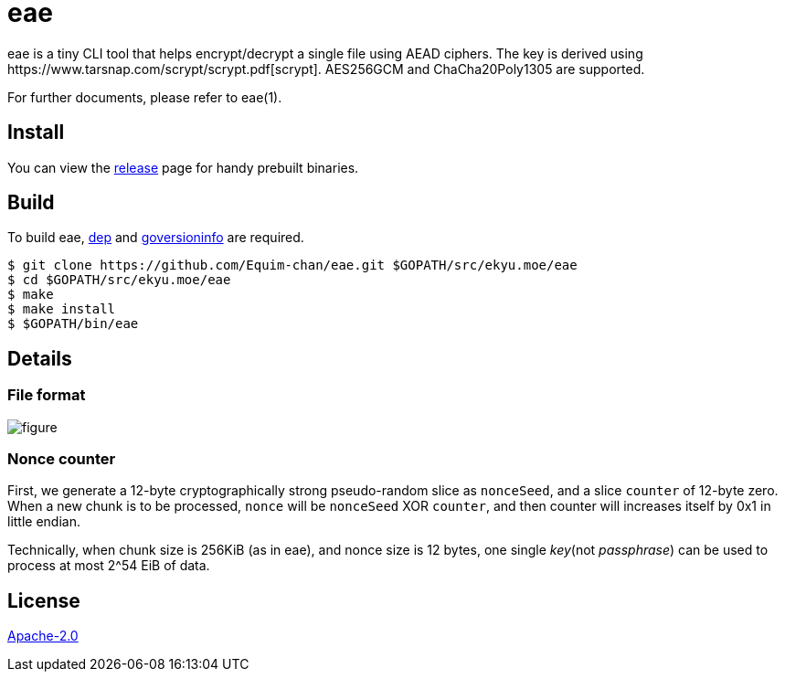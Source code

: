 = eae
eae is a tiny CLI tool that helps encrypt/decrypt a single file using AEAD ciphers. The key is derived using https://www.tarsnap.com/scrypt/scrypt.pdf[scrypt]. AES256GCM and ChaCha20Poly1305 are supported.

For further documents, please refer to eae(1).

== Install
You can view the https://github.com/Equim-chan/eae/releases[release] page for handy prebuilt binaries.

== Build
To build eae, https://github.com/golang/dep[dep] and https://github.com/josephspurrier/goversioninfo[goversioninfo] are required.

[source,shell]
----
$ git clone https://github.com/Equim-chan/eae.git $GOPATH/src/ekyu.moe/eae
$ cd $GOPATH/src/ekyu.moe/eae
$ make
$ make install
$ $GOPATH/bin/eae
----

== Details
=== File format
image:https://raw.github.com/Equim-chan/eae/master/file_format.svg?sanitize=true[figure]

=== Nonce counter
First, we generate a 12-byte cryptographically strong pseudo-random slice as `nonceSeed`, and a slice `counter` of 12-byte zero. When a new chunk is to be processed, `nonce` will be `nonceSeed` XOR `counter`, and then counter will increases itself by 0x1 in little endian.

Technically, when chunk size is 256KiB (as in eae), and nonce size is 12 bytes, one single _key_(not _passphrase_) can be used to process at most 2^54 EiB of data.

== License
https://github.com/Equim-chan/eae/blob/master/LICENSE[Apache-2.0]
